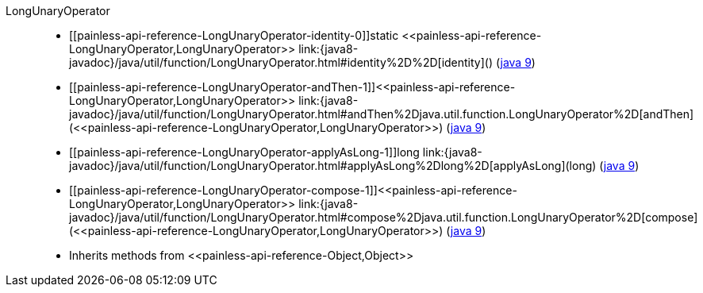 ////
Automatically generated by PainlessDocGenerator. Do not edit.
Rebuild by running `gradle generatePainlessApi`.
////

[[painless-api-reference-LongUnaryOperator]]++LongUnaryOperator++::
* ++[[painless-api-reference-LongUnaryOperator-identity-0]]static <<painless-api-reference-LongUnaryOperator,LongUnaryOperator>> link:{java8-javadoc}/java/util/function/LongUnaryOperator.html#identity%2D%2D[identity]()++ (link:{java9-javadoc}/java/util/function/LongUnaryOperator.html#identity%2D%2D[java 9])
* ++[[painless-api-reference-LongUnaryOperator-andThen-1]]<<painless-api-reference-LongUnaryOperator,LongUnaryOperator>> link:{java8-javadoc}/java/util/function/LongUnaryOperator.html#andThen%2Djava.util.function.LongUnaryOperator%2D[andThen](<<painless-api-reference-LongUnaryOperator,LongUnaryOperator>>)++ (link:{java9-javadoc}/java/util/function/LongUnaryOperator.html#andThen%2Djava.util.function.LongUnaryOperator%2D[java 9])
* ++[[painless-api-reference-LongUnaryOperator-applyAsLong-1]]long link:{java8-javadoc}/java/util/function/LongUnaryOperator.html#applyAsLong%2Dlong%2D[applyAsLong](long)++ (link:{java9-javadoc}/java/util/function/LongUnaryOperator.html#applyAsLong%2Dlong%2D[java 9])
* ++[[painless-api-reference-LongUnaryOperator-compose-1]]<<painless-api-reference-LongUnaryOperator,LongUnaryOperator>> link:{java8-javadoc}/java/util/function/LongUnaryOperator.html#compose%2Djava.util.function.LongUnaryOperator%2D[compose](<<painless-api-reference-LongUnaryOperator,LongUnaryOperator>>)++ (link:{java9-javadoc}/java/util/function/LongUnaryOperator.html#compose%2Djava.util.function.LongUnaryOperator%2D[java 9])
* Inherits methods from ++<<painless-api-reference-Object,Object>>++

